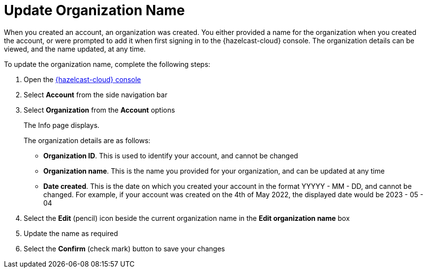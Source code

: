 = Update Organization Name
:description: When you created an account, an organization was created. You either provided a name for the organization when you created the account, or were prompted to add it when first signing in to the {hazelcast-cloud} console. The organization details can be viewed, and the name updated, at any time.
:toclevels: 3

{description}

To update the organization name, complete the following steps:

. Open the link:{page-cloud-console}[{hazelcast-cloud} console, window=_blank]
. Select *Account* from the side navigation bar
. Select *Organization* from the *Account* options
+
The Info page displays.
+
The organization details are as follows:
+
* *Organization ID*. This is used to identify your account, and cannot be changed
* *Organization name*. This is the name you provided for your organization, and can be updated at any time
* *Date created*. This is the date on which you created your account in the format YYYYY - MM - DD, and cannot be changed. For example, if your account was created on the 4th of May 2022, the displayed date would be 2023 - 05 - 04

. Select the *Edit* (pencil) icon beside the current organization name in the *Edit organization name* box

. Update the name as required
. Select the *Confirm* (check mark) button to save your changes